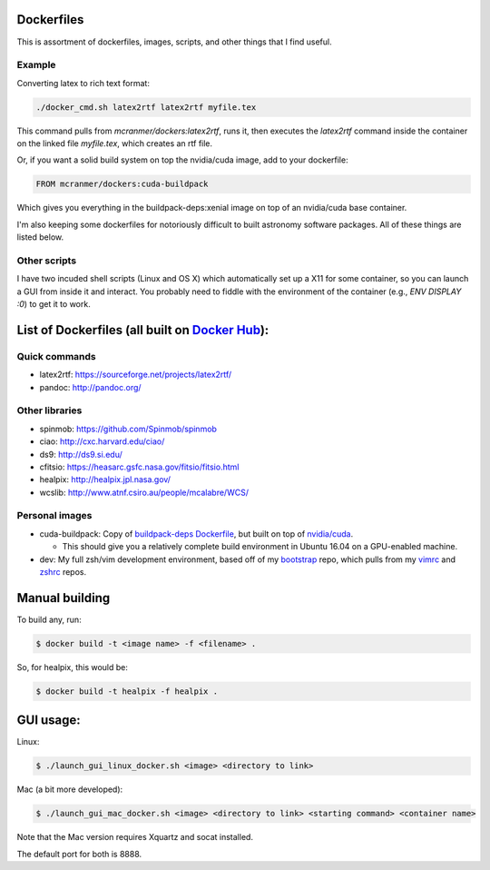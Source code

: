 Dockerfiles
===========

This is assortment of dockerfiles, images, scripts, and other things
that I find useful.

Example
-------

Converting latex to rich text format:

.. code::
    
    ./docker_cmd.sh latex2rtf latex2rtf myfile.tex

This command pulls from `mcranmer/dockers:latex2rtf`, runs it,
then executes the `latex2rtf` command inside the container
on the linked file `myfile.tex`, which creates an rtf file.

Or, if you want a solid build
system on top the nvidia/cuda image, add to your dockerfile:

.. code::
    
    FROM mcranmer/dockers:cuda-buildpack

Which gives you everything in the buildpack-deps:xenial
image on top of an nvidia/cuda base container.

I'm also
keeping some dockerfiles for notoriously
difficult to built astronomy software packages. All of these
things are listed below.

Other scripts
-------------

I have two incuded shell scripts (Linux and OS X) which
automatically set up a X11 for some container, so you can launch a GUI
from inside it and interact. You probably need to fiddle with 
the environment of the container (e.g., `ENV DISPLAY :0`) to
get it to work.

List of Dockerfiles (all built on `Docker Hub`__):
==================================================

__ https://hub.docker.com/r/mcranmer/dockers/tags/


Quick commands
--------------

-  latex2rtf: https://sourceforge.net/projects/latex2rtf/
-  pandoc: http://pandoc.org/

Other libraries
---------------

-  spinmob: https://github.com/Spinmob/spinmob
-  ciao: http://cxc.harvard.edu/ciao/
-  ds9: http://ds9.si.edu/
-  cfitsio: https://heasarc.gsfc.nasa.gov/fitsio/fitsio.html
-  healpix: http://healpix.jpl.nasa.gov/
-  wcslib: http://www.atnf.csiro.au/people/mcalabre/WCS/

Personal images
---------------

- cuda-buildpack: Copy of `buildpack-deps Dockerfile
  <https://github.com/docker-library/buildpack-deps/blob/5589bc25a700d8b22b23af0964b77a75de47607d/xenial/Dockerfile>`_, but
  built on top of `nvidia/cuda
  <https://github.com/NVIDIA/nvidia-docker>`_.
  
  - This should give you a relatively complete
    build environment in Ubuntu 16.04 on a GPU-enabled machine.

- dev: My full zsh/vim development environment, based off of
  my `bootstrap
  <https://github.com/MilesCranmer/bootstrap>`_ repo, which pulls
  from my `vimrc
  <https://github.com/MilesCranmer/vimrc>`_ and `zshrc
  <https://github.com/MilesCranmer/zshrc>`_ repos.


Manual building
===============

To build any, run:

.. code::

    $ docker build -t <image name> -f <filename> .

So, for healpix, this would be:

.. code::

    $ docker build -t healpix -f healpix .

GUI usage:
==========

Linux:

.. code::

    $ ./launch_gui_linux_docker.sh <image> <directory to link> 

Mac (a bit more developed):

.. code::

    $ ./launch_gui_mac_docker.sh <image> <directory to link> <starting command> <container name>

Note that the Mac version requires Xquartz and socat installed.

The default port for both is 8888.
